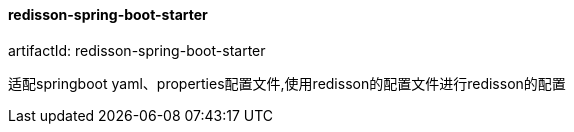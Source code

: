 [[redisson-spring-boot-starter]]
==== redisson-spring-boot-starter

artifactId: redisson-spring-boot-starter

适配springboot yaml、properties配置文件,使用redisson的配置文件进行redisson的配置
